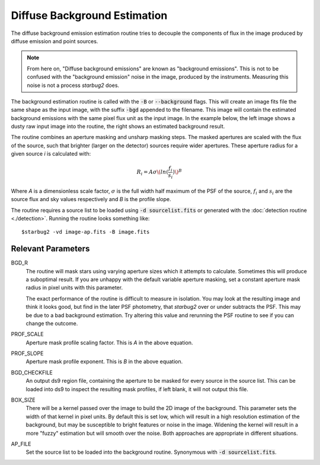 **************************************
Diffuse Background Estimation
**************************************

The diffuse background emission estimation routine tries to decouple the components of flux in the image produced by diffuse emission and point sources.

.. note::
    From here on, "Diffuse background emissions" are known as "background emissions". This is not to be confused with the "background emission" noise in the image, produced by the instruments. Measuring this noise is not a process *starbug2* does.

The background estimation routine is called with the :code:`-B` or :code:`--background` flags. This will create an image fits file the same shape as the input image, with the suffix :code:`-bgd` appended to the filename. This image will contain the estimated background emissions with the same pixel flux unit as the input image.
In the example below, the left image shows a dusty raw input image into the routine, the right shows an estimated background result.

.. image:: ../_static/images/example-raw.png
   :width: 325
   :alt: Example of a raw input image

.. image:: ../_static/images/example-bgd.png
   :width: 325
   :alt: Eaxmple of the output background estimation image

The routine combines an aperture masking and unsharp masking steps. The masked apertures are scaled with the flux of the source, such that brighter (larger on the detector) sources require wider apertures. These aperture radius for a given source *i* is calculated with:

.. math::
   
   R_i = A\sigma\(ln(\frac{f_i}{s_i})\)^B

Where *A* is a dimensionless scale factor, :math:`\sigma` is the full width half maximum of the PSF of the source, :math:`f_i` and :math:`s_i` are the source flux and sky values respectively and *B* is the profile slope.


The routine requires a source list to be loaded using :code:`-d sourcelist.fits` or generated with the :doc:`detection routine <./detection>`. Running the routine looks something like::

    $starbug2 -vd image-ap.fits -B image.fits



Relevant Parameters
-------------------

BGD_R
    The routine will mask stars using varying aperture sizes which it attempts to calculate. Sometimes this will produce a suboptimal result. If you are unhappy with the default variable aperture masking, set a constant aperture mask radius in pixel units with this parameter. 

    The exact performance of the routine is difficult to measure in isolation. You may look at the resulting image and think it looks good, but find in the later PSF photometry, that *starbug2* over or under subtracts the PSF. This may be due to a bad background estimation. Try altering this value and rerunning the PSF routine to see if you can change the outcome. 

PROF_SCALE
    Aperture mask profile scaling factor. This is *A* in the above equation. 

PROF_SLOPE
    Aperture mask profile exponent. This is *B* in the above equation.

BGD_CHECKFILE
    An output ds9 region file, containing the aperture to be masked for every source in the source list. This can be loaded into ds9 to inspect the resulting mask profiles, if left blank, it will not output this file.

BOX_SIZE
    There will be a kernel passed over the image to build the 2D image of the background. This parameter sets the width of that kernel in pixel units. By default this is set low, which will result in a high resolution estimation of the background, but may be susceptible to bright features or noise in the image. Widening the kernel will result in a more "fuzzy" estimation but will smooth over the noise. Both approaches are appropriate in different situations.

AP_FILE 
    Set the source list to be loaded into the background routine. Synonymous with :code:`-d sourcelist.fits`.
